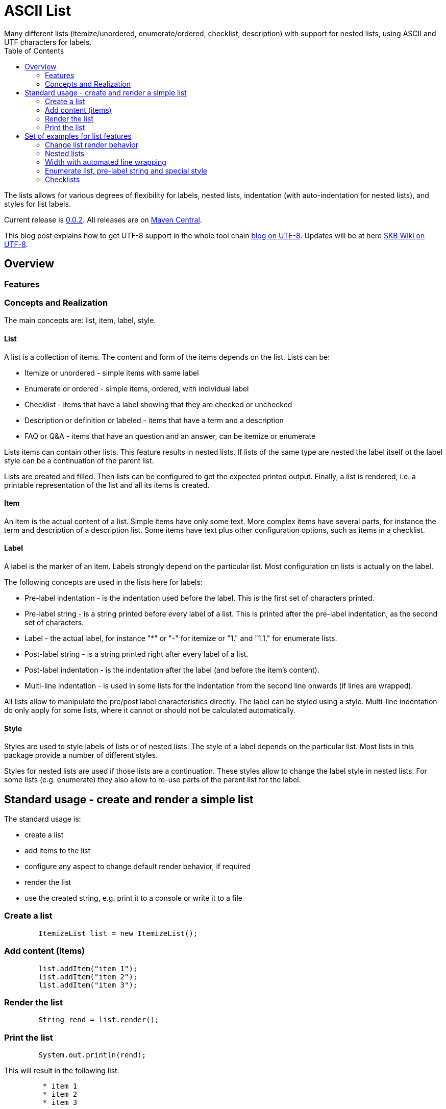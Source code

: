 ASCII List
==========
Many different lists (itemize/unordered, enumerate/ordered, checklist, description) with support for nested lists, using ASCII and UTF characters for labels.
:toc:

The lists allows for various degrees of flexibility for labels, nested lists, indentation (with auto-indentation for nested lists), and styles for list labels.

Current release is https://search.maven.org/#artifactdetails|de.vandermeer|asciilist|0.0.2|jar[0.0.2].
All releases are on https://search.maven.org/#search|gav|1|g%3A%22de.vandermeer%22%20AND%20a%3A%22asciilist%22[Maven Central].

This blog post explains how to get UTF-8 support in the whole tool chain http://vdmeer-sven.blogspot.ie/2014/06/utf-8-support-w-java-and-console.html[blog on UTF-8].
Updates will be at here https://github.com/vdmeer/skb/wiki/HowTo-UTF-8-Support-in-Java-and-Console[SKB Wiki on UTF-8].



Overview
--------


Features
~~~~~~~~


Concepts and Realization
~~~~~~~~~~~~~~~~~~~~~~~~
The main concepts are: list, item, label, style.

List
^^^^
A list is a collection of items.
The content and form of the items depends on the list.
Lists can be:

* Itemize or unordered - simple items with same label
* Enumerate or ordered - simple items, ordered, with individual label
* Checklist - items that have a label showing that they are checked or unchecked
* Description or definition or labeled - items that have a term and a description
* FAQ or Q&amp;A - items that have an question and an answer, can be itemize or enumerate


Lists items can contain other lists. This feature results in nested lists.
If lists of the same type are nested the label itself ot the label style can be a continuation of the parent list.

Lists are created and filled.
Then lists can be configured to get the expected printed output.
Finally, a list is rendered, i.e. a printable representation of the list and all its items is created.



Item
^^^^
An item is the actual content of a list.
Simple items have only some text.
More complex items have several parts, for instance the term and description of a description list.
Some items have text plus other configuration options, such as items in a checklist.



Label
^^^^^
A label is the marker of an item.
Labels strongly depend on the particular list.
Most configuration on lists is actually on the label.

The following concepts are used in the lists here for labels:

* Pre-label indentation - is the indentation used before the label. This is the first set of characters printed.
* Pre-label string - is a string printed before every label of a list. This is printed after the pre-label indentation, as the second set of characters.
* Label - the actual label, for instance "*" or "-" for itemize or "1." and "1.1." for enumerate lists.
* Post-label string - is a string printed right after every label of a list.
* Post-label indentation - is the indentation after the label (and before the item's content).
* Multi-line indentation - is used in some lists for the indentation from the second line onwards (if lines are wrapped).

All lists allow to manipulate the pre/post label characteristics directly.
The label can be styled using a style.
Multi-line indentation do only apply for some lists, where it cannot or should not be calculated automatically.



Style
^^^^^
Styles are used to style labels of lists or of nested lists.
The style of a label depends on the particular list.
Most lists in this package provide a number of different styles.

Styles for nested lists are used if those lists are a continuation.
These styles allow to change the label style in nested lists.
For some lists (e.g. enumerate) they also allow to re-use parts of the parent list for the label.



Standard usage - create and render a simple list
------------------------------------------------
The standard usage is:

* create a list
* add items to the list
* configure any aspect to change default render behavior, if required
* render the list
* use the created string, e.g. print it to a console or write it to a file


Create a list
~~~~~~~~~~~~~
----------------------------------------------------------------------------------------
	ItemizeList list = new ItemizeList();
----------------------------------------------------------------------------------------


Add content (items)
~~~~~~~~~~~~~~~~~~~
----------------------------------------------------------------------------------------
	list.addItem("item 1");
	list.addItem("item 2");
	list.addItem("item 3");
----------------------------------------------------------------------------------------


Render the list
~~~~~~~~~~~~~~~
----------------------------------------------------------------------------------------
	String rend = list.render();
----------------------------------------------------------------------------------------


Print the list
~~~~~~~~~~~~~~
----------------------------------------------------------------------------------------
	System.out.println(rend);
----------------------------------------------------------------------------------------

This will result in the following list:
----------------------------------------------------------------------------------------
	 * item 1
	 * item 2
	 * item 3
----------------------------------------------------------------------------------------



Set of examples for list features
---------------------------------



Change list render behavior
~~~~~~~~~~~~~~~~~~~~~~~~~~~
We can change pre/post label indentation and strings as well as the label style.
In the following example we first set the pre-label indentation to 5.
Then we set the post-label indentation to 5.
Then we set the post-label string to "all":

----------------------------------------------------------------------------------------
	list.setPreLabelIndent(5);
	System.out.println(list.render());

	list.setLabelDefaults();
	list.setPostLabelIndent(5);
	System.out.println(list.render());

	list.setLabelDefaults();
	list.setPreLabelString(">>");
	list.setPostLabelString("<<");
	System.out.println(list.render());
----------------------------------------------------------------------------------------


This will result in the following three outputs (given in three columns):
----------------------------------------------------------------------------------------
	     * item 1		 *     item 1		 >>*<< item 1
	     * item 2		 *     item 2		 >>*<< item 2
	     * item 3		 *     item 3		 >>*<< item 3
----------------------------------------------------------------------------------------


We can also change the label style:
----------------------------------------------------------------------------------------
	list.setLabelDefaults();
	list.setListStyle(NestedItemizeStyles.HTML_LIKE);
	System.out.println(list.render());
----------------------------------------------------------------------------------------

This will result in the following list:
----------------------------------------------------------------------------------------
	 • item 1
	 • item 2
	 • item 3
----------------------------------------------------------------------------------------



Nested lists
~~~~~~~~~~~~

Itemize and enumerate lists can be nested.
The nesting is not limited.
Using standard labels ("*", "-", "+") for itemize lists and ASCII-7 characters for enumerate lists, the nesting can be of any depth.
However, styles for nested lists currently support a maximum of 6 levels only.
Some nested styles support less than 6 levels.

Let's start with creating an itemize list and add nested itemize lists 6-levels deep to it.
Additionally, set a nested style for the list:
----------------------------------------------------------------------------------------
AsciiList itemize = new ItemizeList()
.addItem("item 1")
.addItem(new ItemizeList().addItem("item 2")
    .addItem(new ItemizeList().addItem("item 3")
        .addItem(new ItemizeList().addItem("item 4")
            .addItem(new ItemizeList().addItem("item 5")
                addItem(new ItemizeList().addItem("item 6"))
            )
        )
    )
).setListStyle(NestedItemizeStyles.ALL_STAR_INCREMENTAL);
----------------------------------------------------------------------------------------

Next, create an enumerate list in the same way, using it's default configuration:
----------------------------------------------------------------------------------------
AsciiList_Enumerate enumerate = new EnumerateList()
.addItem("item 1")
.addItem(new EnumerateList().addItem("item 2")
    .addItem(new EnumerateList().addItem("item 3")
        .addItem(new EnumerateList().addItem("item 4")
            .addItem(new EnumerateList().addItem("item 5")
                .addItem(new EnumerateList().addItem("item 6"))
            )
        )
    )
);
----------------------------------------------------------------------------------------


These two examples will print as follows (manually formatted to a 2-column output):
----------------------------------------------------------------------------------------
 * item 1                             1 item 1
   ** item 2                            1.1 item 2
      *** item 3                            1.1.1 item 3
          **** item 4                             1.1.1.1 item 4
               ***** item 5                               1.1.1.1.1 item 5
                     ****** item 6                                  1.1.1.1.1.1 item 6
----------------------------------------------------------------------------------------



Width with automated line wrapping
~~~~~~~~~~~~~~~~~~~~~~~~~~~~~~~~~~
The lists allow to set a maximum width and will, if any item is longer than that width, an automatic line break with indentation calculation will be performed.
All lists support this feature.

We create two lists, one itemize and one enumerate:
----------------------------------------------------------------------------------------
	AsciiList itemize = new ItemizeList()
		.addItem("il 1 item 1 some text")
		.addItem("il 1 item 2 some text")
		.addItem(new ItemizeList()
			.addItem("il 2 item 1 text")
			.addItem("il 2 item 2 text")
		)
		.setPreLabelIndent(0)
		.setListStyle(NestedItemizeStyles.ALL_STAR_INCREMENTAL);

	AsciiList enumerate = new EnumerateList()
		.addItem("el 1 item 1 some text")
		.addItem("el 1 item 2 some text")
		.addItem(new EnumerateList()
			.addItem("el 2 item 1 text")
			.addItem("el 2 item 2 text")
		)
		.setPreLabelIndent(0)
		.setListStyle(NestedEnumerateStyles.arabic_Alpha_alpha_Roman_roman);
----------------------------------------------------------------------------------------

Rendering and printint the two lists will result in the following output (shown in two columns):
----------------------------------------------------------------------------------------
        * il 1 item 1 some text        1 el 1 item 1 some text
        * il 1 item 2 some text        2 el 1 item 2 some text
          ** il 2 item 1 text            2.A el 2 item 1 text
          ** il 2 item 2 text            2.B el 2 item 2 text
----------------------------------------------------------------------------------------


Changing the width of both lists will result in line wrapping:
----------------------------------------------------------------------------------------
	itemize.setWidth(19);
	enumerate.setWidth(19);
----------------------------------------------------------------------------------------

Now the rendering and printing will result in the following output:
----------------------------------------------------------------------------------------
        * il 1 item 1 some        1 el 1 item 1 some
          text                      text
        * il 1 item 2 some        2 el 1 item 2 some
          text                      text
          ** il 2 item 1            2.A el 2 item 1
             text                       text
          ** il 2 item 2            2.B el 2 item 2
             text                       text
----------------------------------------------------------------------------------------



Enumerate list, pre-label string and special style
~~~~~~~~~~~~~~~~~~~~~~~~~~~~~~~~~~~~~~~~~~~~~~~~~~

The list configuration option offer a lot of possibilities.
The following example creates an enumerate list with a set pre-label string and a particular style:
----------------------------------------------------------------------------------------
	AsciiList enumerate = new EnumerateList()
		.addItem("item 1")
		.addItem("item 2")
		.addItem("item 3")
		.setPreLabelString("E")
		.setListStyle(NestedEnumerateStyles.all_utf_arabic_subscript)
	;
----------------------------------------------------------------------------------------

The rendered list looks like this:
----------------------------------------------------------------------------------------
	 E₁ item 1
	 E₂ item 2
	 E₃ item 3
----------------------------------------------------------------------------------------



Checklists
~~~~~~~~~~
The package also provides a check list.
In this list, items can be marked as checked and unchecked resulting in different labels.
The checklist supports styles to use different characters (ASCII and UTF) for checked and unchecked items.

The following code shows the creation of a checklist and the use of different styles for rendering it:
----------------------------------------------------------------------------------------
	CheckList list = new CheckList();
	list.addItem("item unchecked");
	list.addItemChecked("item checked");

	list.setListStyle(NestedCheckStyles.ALL_UTF_BALLOT_BOX);

	list.setListStyle(NestedCheckStyles.ALL_UTF_BALLOT_BOX_X);
----------------------------------------------------------------------------------------

The resulting output of these examples is (in columns):
----------------------------------------------------------------------------------------
         [ ] item unchecked     ☐ item unchecked     ☐ item unchecked
         [X] item checked       ☑ item checked       ☒ item checked
----------------------------------------------------------------------------------------

